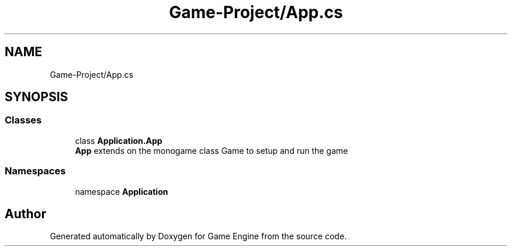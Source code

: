 .TH "Game-Project/App.cs" 3 "Thu Nov 3 2022" "Version 0.1" "Game Engine" \" -*- nroff -*-
.ad l
.nh
.SH NAME
Game-Project/App.cs
.SH SYNOPSIS
.br
.PP
.SS "Classes"

.in +1c
.ti -1c
.RI "class \fBApplication\&.App\fP"
.br
.RI "\fBApp\fP extends on the monogame class Game to setup and run the game "
.in -1c
.SS "Namespaces"

.in +1c
.ti -1c
.RI "namespace \fBApplication\fP"
.br
.in -1c
.SH "Author"
.PP 
Generated automatically by Doxygen for Game Engine from the source code\&.
